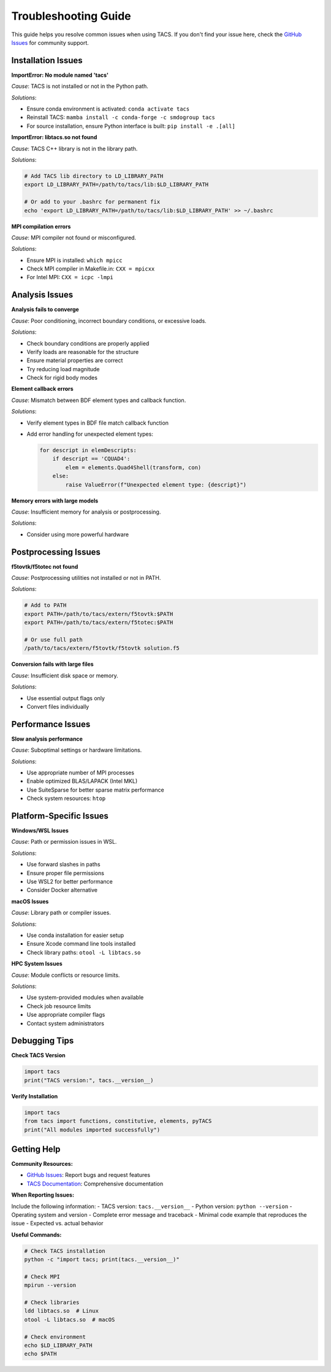 Troubleshooting Guide
====================

This guide helps you resolve common issues when using TACS. If you don't find your issue here, check the `GitHub Issues <https://github.com/smdogroup/tacs/issues>`_ for community support.

Installation Issues
-------------------

**ImportError: No module named 'tacs'**

*Cause*: TACS is not installed or not in the Python path.

*Solutions*:

- Ensure conda environment is activated: ``conda activate tacs``
- Reinstall TACS: ``mamba install -c conda-forge -c smdogroup tacs``
- For source installation, ensure Python interface is built: ``pip install -e .[all]``

**ImportError: libtacs.so not found**

*Cause*: TACS C++ library is not in the library path.

*Solutions*:

.. code-block:: bash

   # Add TACS lib directory to LD_LIBRARY_PATH
   export LD_LIBRARY_PATH=/path/to/tacs/lib:$LD_LIBRARY_PATH
   
   # Or add to your .bashrc for permanent fix
   echo 'export LD_LIBRARY_PATH=/path/to/tacs/lib:$LD_LIBRARY_PATH' >> ~/.bashrc

**MPI compilation errors**

*Cause*: MPI compiler not found or misconfigured.

*Solutions*:

- Ensure MPI is installed: ``which mpicc``
- Check MPI compiler in Makefile.in: ``CXX = mpicxx``
- For Intel MPI: ``CXX = icpc -lmpi``

Analysis Issues
---------------

**Analysis fails to converge**

*Cause*: Poor conditioning, incorrect boundary conditions, or excessive loads.

*Solutions*:

- Check boundary conditions are properly applied
- Verify loads are reasonable for the structure
- Ensure material properties are correct
- Try reducing load magnitude
- Check for rigid body modes

**Element callback errors**

*Cause*: Mismatch between BDF element types and callback function.

*Solutions*:

- Verify element types in BDF file match callback function
- Add error handling for unexpected element types:

  .. code-block:: python

     for descript in elemDescripts:
         if descript == 'CQUAD4':
             elem = elements.Quad4Shell(transform, con)
         else:
             raise ValueError(f"Unexpected element type: {descript}")

**Memory errors with large models**

*Cause*: Insufficient memory for analysis or postprocessing.

*Solutions*:

- Consider using more powerful hardware

Postprocessing Issues
--------------------

**f5tovtk/f5totec not found**

*Cause*: Postprocessing utilities not installed or not in PATH.

*Solutions*:

.. code-block:: bash

   # Add to PATH
   export PATH=/path/to/tacs/extern/f5tovtk:$PATH
   export PATH=/path/to/tacs/extern/f5totec:$PATH
   
   # Or use full path
   /path/to/tacs/extern/f5tovtk/f5tovtk solution.f5

**Conversion fails with large files**

*Cause*: Insufficient disk space or memory.

*Solutions*:

- Use essential output flags only
- Convert files individually

Performance Issues
------------------

**Slow analysis performance**

*Cause*: Suboptimal settings or hardware limitations.

*Solutions*:

- Use appropriate number of MPI processes
- Enable optimized BLAS/LAPACK (Intel MKL)
- Use SuiteSparse for better sparse matrix performance
- Check system resources: ``htop``

Platform-Specific Issues
------------------------

**Windows/WSL Issues**

*Cause*: Path or permission issues in WSL.

*Solutions*:

- Use forward slashes in paths
- Ensure proper file permissions
- Use WSL2 for better performance
- Consider Docker alternative

**macOS Issues**

*Cause*: Library path or compiler issues.

*Solutions*:

- Use conda installation for easier setup
- Ensure Xcode command line tools installed
- Check library paths: ``otool -L libtacs.so``

**HPC System Issues**

*Cause*: Module conflicts or resource limits.

*Solutions*:

- Use system-provided modules when available
- Check job resource limits
- Use appropriate compiler flags
- Contact system administrators

Debugging Tips
--------------

**Check TACS Version**

.. code-block:: python

   import tacs
   print("TACS version:", tacs.__version__)

**Verify Installation**

.. code-block:: python

   import tacs
   from tacs import functions, constitutive, elements, pyTACS
   print("All modules imported successfully")

Getting Help
------------

**Community Resources:**

- `GitHub Issues <https://github.com/smdogroup/tacs/issues>`_: Report bugs and request features
- `TACS Documentation <https://smdogroup.github.io/tacs/>`_: Comprehensive documentation

**When Reporting Issues:**

Include the following information:
- TACS version: ``tacs.__version__``
- Python version: ``python --version``
- Operating system and version
- Complete error message and traceback
- Minimal code example that reproduces the issue
- Expected vs. actual behavior

**Useful Commands:**

.. code-block:: bash

   # Check TACS installation
   python -c "import tacs; print(tacs.__version__)"
   
   # Check MPI
   mpirun --version
   
   # Check libraries
   ldd libtacs.so  # Linux
   otool -L libtacs.so  # macOS
   
   # Check environment
   echo $LD_LIBRARY_PATH
   echo $PATH

